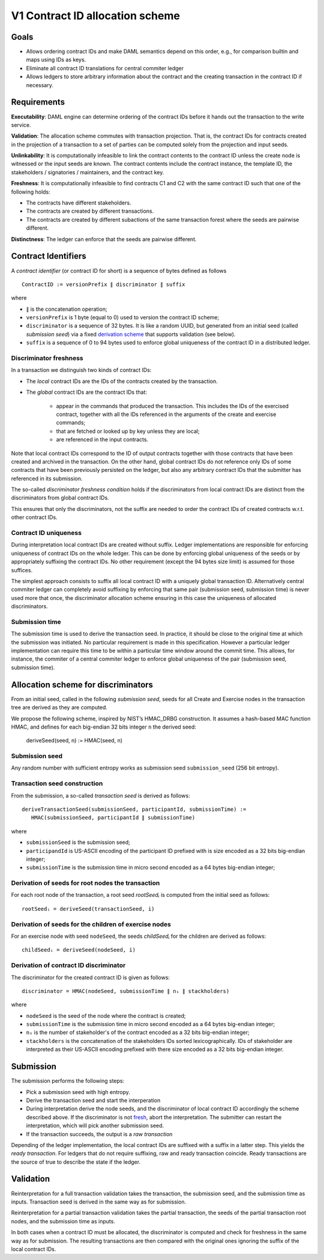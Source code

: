 .. Copyright (c) 2020 Digital Asset (Switzerland) GmbH and/or its affiliates. All rights reserved.
.. SPDX-License-Identifier: Apache-2.0

V1 Contract ID allocation scheme
================================

Goals
^^^^^

* Allows ordering contract IDs and make DAML semantics depend on this
  order, e.g., for comparison builtin and maps using IDs as keys.
* Eliminate all contract ID translations for central commiter ledger
* Allows ledgers to store arbitrary information about the contract and
  the creating transaction in the contract ID if necessary.

Requirements
^^^^^^^^^^^^

**Executability**: DAML engine can determine ordering of the contract
IDs before it hands out the transaction to the write service.

**Validation**: The allocation scheme commutes with transaction
projection. That is, the contract IDs for contracts created in the
projection of a transaction to a set of parties can be computed
solely from the projection and input seeds.

**Unlinkability**: It is computationally infeasible to link the contract
contents to the contract ID unless the create node is witnessed or the input seeds are known. The
contract contents include the contract instance, the template ID, the
stakeholders / signatories / maintainers, and the contract key.

**Freshness**: It is computationally infeasible to find contracts C1 and
C2 with the same contract ID such that one of the following holds:

* The contracts have different stakeholders.
* The contracts are created by different transactions.
* The contracts are created by different subactions of the same
  transaction forest where the seeds are pairwise different.

**Distinctness**: The ledger can enforce that the seeds are pairwise
different.

Contract Identifiers
^^^^^^^^^^^^^^^^^^^^

A *contract identifier* (or contract ID for short) is a sequence of
bytes defined as follows ::

  ContractID := versionPrefix ∥ discriminator ∥ suffix

where

* ``∥`` is the concatenation operation; 
* ``versionPrefix`` is 1 byte (equal to 0) used to version the
  contract ID scheme;
* ``discriminator`` is a sequence of 32 bytes. It is like a random
  UUID, but generated from an initial seed (called *submission seed*)
  via a fixed `derivation scheme <Allocation scheme for
  discriminators_>`_ that supports validation (see below).
* ``suffix`` is a sequence of 0 to 94 bytes used to enforce global
  uniqueness of the contract ID in a distributed ledger.

Discriminator freshness
-----------------------

In a transaction we distinguish two kinds of contract IDs:

* The *local* contract IDs are the IDs of the contracts created by the
  transaction.

* The *global* contract IDs are the contract IDs that:
   
   * appear in the commands that produced the transaction. This
     includes the IDs of the exercised contract, together with all the
     IDs referenced in the arguments of the create and exercise
     commands;
   * that are fetched or looked up by key unless they are local;
   * are referenced in the input contracts.

Note that local contract IDs correspond to the ID of output contracts
together with those contracts that have been created and archived in
the transaction. On the other hand, global contract IDs do not
reference only IDs of some contracts that have been previously
persisted on the ledger, but also any arbitrary contract IDs that the
submitter has referenced in its submission.

The so-called *discriminator freshness condition* holds if the
discriminators from local contract IDs are distinct from the
discriminators from global contract IDs.

This ensures that only the discriminators, not the suffix are needed
to order the contract IDs of created contracts w.r.t. other contract
IDs. 

Contract ID uniqueness
----------------------

During interpretation local contract IDs are created without suffix.
Ledger implementations are responsible for enforcing uniqueness of
contract IDs on the whole ledger.  This can be done by enforcing
global uniqueness of the seeds or by appropriately suffixing the
contract IDs.  No other requirement (except the 94 bytes size limit)
is assumed for those suffices.

The simplest approach consists to suffix all local contract ID with a
uniquely global transaction ID. Alternatively central commiter ledger
can completely avoid suffixing by enforcing that same pair (submission
seed, submission time) is never used more that once, the discriminator
allocation scheme ensuring in this case the uniqueness of allocated
discriminators.

Submission time
---------------

The submission time is used to derive the transaction seed. In
practice, it should be close to the original time at which the
submission was initiated. No particular requirement is made in this
specification. However a particular ledger implementation can require
this time to be within a particular time window around the commit
time. This allows, for instance, the commiter of a central commiter
ledger to enforce global uniqueness of the pair (submission seed,
submission time).

Allocation scheme for discriminators
^^^^^^^^^^^^^^^^^^^^^^^^^^^^^^^^^^^^
  
From an initial seed, called in the following *submission seed*, seeds
for all Create and Exercise nodes in the transaction tree are derived as they are
computed.

We propose the following scheme, inspired by NIST’s HMAC_DRBG
construction. It assumes a hash-based MAC function HMAC, and defines
for each big-endian 32 bits integer ``n`` the derived seed:

  deriveSeed(seed, n) := HMAC(seed, n)
  

Submission seed
---------------

Any random number with sufficient entropy works as submission seed
``submission_seed`` (256 bit entropy).

Transaction seed construction
-----------------------------

From the submission, a so-called *transaction seed* is derived as follows::

  deriveTransactionSeed(submissionSeed, participantId, submissionTime) :=
     HMAC(submissionSeed, participantId ∥ submissionTime)

where

* ``submissionSeed`` is the submission seed;
* ``participandId`` is US-ASCII encoding of the participant ID
  prefixed with is size encoded as a 32 bits big-endian integer;
* ``submissionTime`` is the submission time in micro second encoded as
  a 64 bytes big-endian integer;

  
     
Derivation of seeds for root nodes the transaction
--------------------------------------------------

For each root node of the transaction, a root seed `rootSeedᵢ` is
computed from the initial seed as follows::

  rootSeedᵢ = deriveSeed(transactionSeed, i)

Derivation of seeds for the children of exercise nodes
------------------------------------------------------

For an exercise node with seed ``nodeSeed``, the seeds `childSeedᵢ` for the
children are derived as follows::

  childSeedᵢ = deriveSeed(nodeSeed, i)

Derivation of contract ID discriminator
---------------------------------------

The discriminator for the created contract ID is given as follows::

  discriminator = HMAC(nodeSeed, submissionTime ∥ nₛ ∥ stackholders) 

where

* ``nodeSeed`` is the seed of the node where the contract is created;
* ``submissionTime`` is the submission time in micro second encoded as
  a 64 bytes big-endian integer;
* ``nₛ`` is the number of stakeholder's of the contract encoded as a
  32 bits big-endian integer;
* ``stackholders`` is the concatenation of the stakeholders IDs sorted
  lexicographically. IDs of stakeholder are interpreted as their
  US-ASCII encoding prefixed with there size encoded as a 32 bits
  big-endian integer.
  
Submission
^^^^^^^^^^

The submission performs the following steps:

* Pick a submission seed with high entropy.
* Derive the transaction seed and start the interperation
* During interpretation derive the node seeds, and the discriminator
  of local contract ID accordingly the scheme described above.  If the
  discriminator is not `fresh <Discriminator Freshness_>`_, abort the
  interpretation. The submitter can restart the interpretation, which will pick
  another submission seed.
* If the transaction succeeds, the output is a *raw transaction*


Depending of the ledger implementation, the local contract IDs are
suffixed with a suffix in a latter step. This yields the *ready
transaction*. For ledgers that do not require suffixing, raw and ready
transaction coincide. Ready transactions are the source of true to
describe the state if the ledger.



Validation
^^^^^^^^^^

Reinterpretation for a full transaction validation takes the
transaction, the submission seed, and the submission time as
inputs. Transaction seed is derived in the same way as for
submission.

Reinterpretation for a partial transaction validation takes the
partial transaction, the seeds of the partial transaction root nodes,
and the submission time as inputs.

In both cases when a contract ID must be allocated, the discriminator
is computed and check for freshness in the same way as for
submission. The resulting transactions are then compared with the
original ones ignoring the suffix of the local contract IDs.


.. Local Variables:
.. eval: (flyspell-mode 1)
.. eval: (set-input-method "TeX")
.. End:

..  LocalWords:  commiter lexicographically endian
